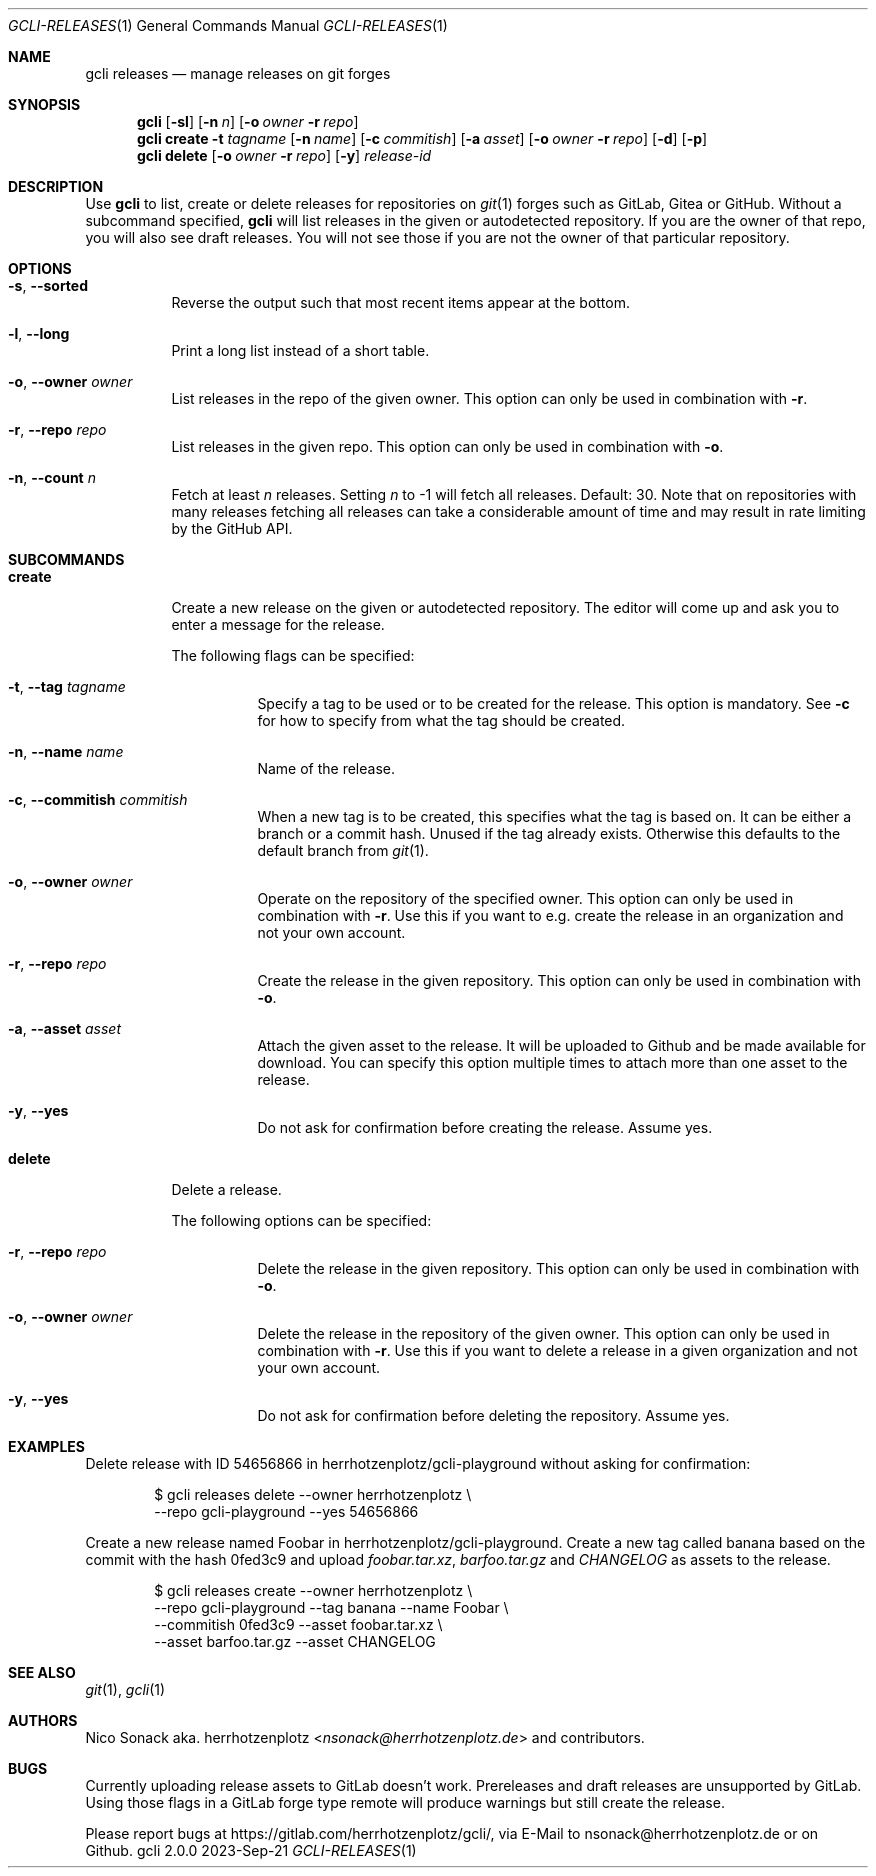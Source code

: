 .Dd 2023-Sep-21
.Dt GCLI-RELEASES 1
.Os gcli 2.0.0
.Sh NAME
.Nm gcli releases
.Nd manage releases on git forges
.Sh SYNOPSIS
.Nm
.Op Fl sl
.Op Fl n Ar n
.Op Fl o Ar owner Fl r Ar repo
.Nm
.Cm create
.Fl t Ar tagname
.Op Fl n Ar name
.Op Fl c Ar commitish
.Op Fl a Pa asset
.Op Fl o Ar owner Fl r Ar repo
.Op Fl d
.Op Fl p
.Nm
.Cm delete
.Op Fl o Ar owner Fl r Ar repo
.Op Fl y
.Ar release-id
.Sh DESCRIPTION
Use
.Nm
to list, create or delete releases for repositories on
.Xr git 1
forges such as GitLab, Gitea or GitHub. Without a subcommand
specified,
.Nm
will list releases in the given or autodetected repository. If you are
the owner of that repo, you will also see draft releases. You will not
see those if you are not the owner of that particular repository.
.Sh OPTIONS
.Bl -tag -width indent
.It Fl s , -sorted
Reverse the output such that most recent items appear at the bottom.
.It Fl l , -long
Print a long list instead of a short table.
.It Fl o , -owner Ar owner
List releases in the repo of the given owner. This option can only be
used in combination with
.Fl r .
.It Fl r , -repo Ar repo
List releases in the given repo. This option can only be used in
combination with
.Fl o .
.It Fl n , -count Ar n
Fetch at least
.Ar n
releases. Setting
.Ar n
to -1 will fetch all releases. Default: 30. Note that on repositories
with many releases fetching all releases can take a considerable
amount of time and may result in rate limiting by the GitHub API.
.El
.Sh SUBCOMMANDS
.Bl -tag -width indent
.It Cm create
Create a new release on the given or autodetected repository. The
editor will come up and ask you to enter a message for the release.
.Pp
The following flags can be specified:
.Pp
.Bl -tag -width indent
.It Fl t , -tag Ar tagname
Specify a tag to be used or to be created for the release. This option
is mandatory. See
.Fl c
for how to specify from what the tag should be created.
.It Fl n , -name Ar name
Name of the release.
.It Fl c , -commitish Ar commitish
When a new tag is to be created, this specifies what the tag is based
on. It can be either a branch or a commit hash. Unused if the tag
already exists. Otherwise this defaults to the default branch from
.Xr git 1 .
.It Fl o , -owner Ar owner
Operate on the repository of the specified owner. This option can only
be used in combination with
.Fl r .
Use this if you want to e.g. create the release in an organization and
not your own account.
.It Fl r , -repo Ar repo
Create the release in the given repository. This option can only be
used in combination with
.Fl o .
.It Fl a , -asset Pa asset
Attach the given asset to the release. It will be uploaded to Github
and be made available for download. You can specify this option
multiple times to attach more than one asset to the release.
.It Fl y , -yes
Do not ask for confirmation before creating the release. Assume yes.
.El
.It Cm delete
Delete a release.
.Pp
The following options can be specified:
.Bl -tag -width indent
.It Fl r , -repo Ar repo
Delete the release in the given repository. This option can only be
used in combination with
.Fl o .
.It Fl o , -owner Ar owner
Delete the release in the repository of the given owner. This option
can only be used in combination with
.Fl r .
Use this if you want to delete a release in a given organization and
not your own account.
.It Fl y , -yes
Do not ask for confirmation before deleting the repository. Assume
yes.
.El
.Sh EXAMPLES
Delete release with ID 54656866 in herrhotzenplotz/gcli-playground
without asking for confirmation:
.Pp
.Bd -literal -offset indent
$ gcli releases delete --owner herrhotzenplotz \\
  --repo gcli-playground --yes 54656866
.Ed
.Pp
Create a new release named Foobar in herrhotzenplotz/gcli-playground.
Create a new tag called banana based on the commit with the hash
0fed3c9 and upload
.Pa foobar.tar.xz , barfoo.tar.gz
and
.Pa CHANGELOG
as assets to the release.
.Pp
.Bd -literal -offset indent
$ gcli releases create --owner herrhotzenplotz \\
  --repo gcli-playground --tag banana --name Foobar \\
  --commitish 0fed3c9 --asset foobar.tar.xz \\
  --asset barfoo.tar.gz --asset CHANGELOG
.Ed
.Sh SEE ALSO
.Xr git 1 ,
.Xr gcli 1
.Sh AUTHORS
.An Nico Sonack aka. herrhotzenplotz Aq Mt nsonack@herrhotzenplotz.de
and contributors.
.Sh BUGS
Currently uploading release assets to GitLab doesn't work.
Prereleases and draft releases are unsupported by GitLab. Using those
flags in a GitLab forge type remote will produce warnings but still
create the release.
.Pp
Please report bugs at https://gitlab.com/herrhotzenplotz/gcli/, via E-Mail to nsonack@herrhotzenplotz.de
or on Github.
